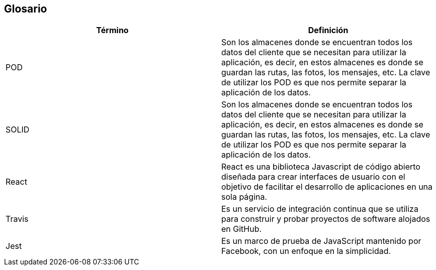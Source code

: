[[section-glossary]]
== Glosario




[options="header"]
|===
| Término         | Definición
| POD     | Son los almacenes donde se encuentran todos los datos del cliente que se necesitan para utilizar la aplicación, es decir, en estos almacenes es donde se guardan las rutas, las fotos, los mensajes, etc. La clave de utilizar los POD es que nos permite separar la aplicación de los datos.
| SOLID     | Son los almacenes donde se encuentran todos los datos del cliente que se necesitan para utilizar la aplicación, es decir, en estos almacenes es donde se guardan las rutas, las fotos, los mensajes, etc. La clave de utilizar los POD es que nos permite separar la aplicación de los datos.
| React     | React es una biblioteca Javascript de código abierto diseñada para crear interfaces de usuario con el objetivo de facilitar el desarrollo de aplicaciones en una sola página.
| Travis     | Es un servicio de integración continua que se utiliza para construir y probar proyectos de software alojados en GitHub.
| Jest     | Es un marco de prueba de JavaScript mantenido por Facebook, con un enfoque en la simplicidad.
|===
